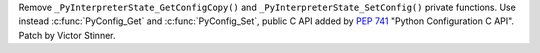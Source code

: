 Remove ``_PyInterpreterState_GetConfigCopy()`` and
``_PyInterpreterState_SetConfig()`` private functions. Use instead
:c:func:`PyConfig_Get` and :c:func:`PyConfig_Set`, public C API added by
:pep:`741` "Python Configuration C API". Patch by Victor Stinner.
